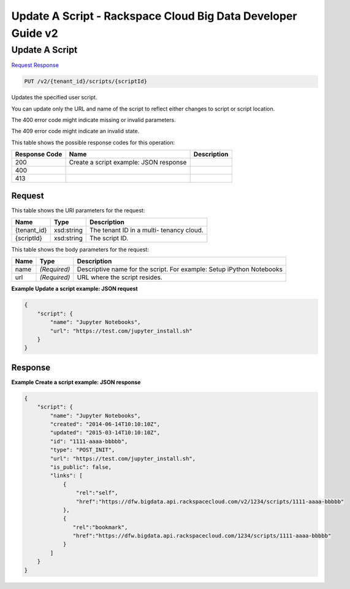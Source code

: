 
.. THIS OUTPUT IS GENERATED FROM THE WADL. DO NOT EDIT.

=============================================================================
Update A Script -  Rackspace Cloud Big Data Developer Guide v2
=============================================================================

Update A Script
~~~~~~~~~~~~~~~~~~~~~~~~~

`Request <put-update-a-script-v2-tenant-id-scripts-scriptid.html#request>`__
`Response <put-update-a-script-v2-tenant-id-scripts-scriptid.html#response>`__

.. code::

    PUT /v2/{tenant_id}/scripts/{scriptId}

Updates the specified user script.

You can update only the URL and name of the script to reflect either changes to script or script location.

The 400 error code might indicate missing or invalid 				parameters.

The 409 error code might indicate an invalid 				state.



This table shows the possible response codes for this operation:


+--------------------------+-------------------------+-------------------------+
|Response Code             |Name                     |Description              |
+==========================+=========================+=========================+
|200                       |Create a script example: |                         |
|                          |JSON response            |                         |
+--------------------------+-------------------------+-------------------------+
|400                       |                         |                         |
+--------------------------+-------------------------+-------------------------+
|413                       |                         |                         |
+--------------------------+-------------------------+-------------------------+


Request
^^^^^^^^^^^^^^^^^

This table shows the URI parameters for the request:

+--------------------------+-------------------------+-------------------------+
|Name                      |Type                     |Description              |
+==========================+=========================+=========================+
|{tenant_id}               |xsd:string               |The tenant ID in a multi-|
|                          |                         |tenancy cloud.           |
+--------------------------+-------------------------+-------------------------+
|{scriptId}                |xsd:string               |The script ID.           |
+--------------------------+-------------------------+-------------------------+





This table shows the body parameters for the request:

+--------------------------+-------------------------+-------------------------+
|Name                      |Type                     |Description              |
+==========================+=========================+=========================+
|name                      |*(Required)*             |Descriptive name for the |
|                          |                         |script. For example:     |
|                          |                         |Setup iPython Notebooks  |
+--------------------------+-------------------------+-------------------------+
|url                       |*(Required)*             |URL where the script     |
|                          |                         |resides.                 |
+--------------------------+-------------------------+-------------------------+





**Example Update a script example: JSON request**


.. code::

    {
        "script": {
            "name": "Jupyter Notebooks",
            "url": "https://test.com/jupyter_install.sh"
        }
    }
    


Response
^^^^^^^^^^^^^^^^^^





**Example Create a script example: JSON response**


.. code::

    {
        "script": {
            "name": "Jupyter Notebooks",
            "created": "2014-06-14T10:10:10Z",
            "updated": "2015-03-14T10:10:10Z",
            "id": "1111-aaaa-bbbbb",
            "type": "POST_INIT",
            "url": "https://test.com/jupyter_install.sh",
            "is_public": false,
            "links": [
                {
                    "rel":"self",
                    "href":"https://dfw.bigdata.api.rackspacecloud.com/v2/1234/scripts/1111-aaaa-bbbbb"
                },
                {
                   "rel":"bookmark",
                   "href":"https://dfw.bigdata.api.rackspacecloud.com/1234/scripts/1111-aaaa-bbbbb"
                }
            ]
        }
    }
    

